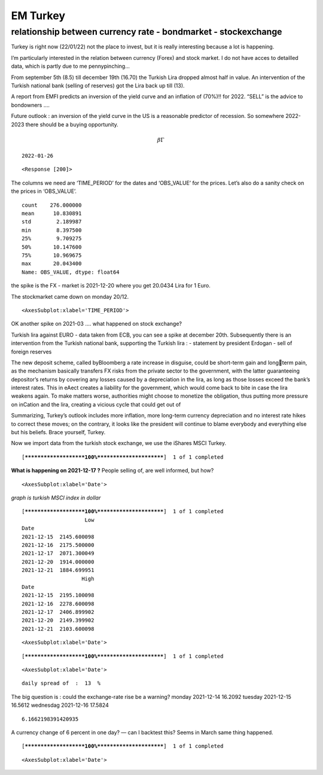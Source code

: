 EM Turkey
---------

relationship between currency rate - bondmarket - stockexchange
~~~~~~~~~~~~~~~~~~~~~~~~~~~~~~~~~~~~~~~~~~~~~~~~~~~~~~~~~~~~~~~

Turkey is right now (22/01/22) not the place to invest, but it is really
interesting because a lot is happening.

I’m particularly interested in the relation between currency (Forex) and
stock market. I do not have acces to detailled data, which is partly due
to me pennypinching…

From september 5th (8.5) till december 19th (16.70) the Turkish Lira
dropped almost half in value. An intervention of the Turkish national
bank (selling of reserves) got the Lira back up till (13).

A report from EMFI predicts an inversion of the yield curve and an
inflation of (70%)!! for 2022. “SELL” is the advice to bondowners ….

Future outlook : an inversion of the yield curve in the US is a
reasonable predictor of recession. So somewhere 2022-2023 there should
be a buying opportunity.

.. math:: \beta\Gamma


.. parsed-literal::

    2022-01-26



.. parsed-literal::

    <Response [200]>


The columns we need are ‘TIME_PERIOD’ for the dates and ‘OBS_VALUE’ for
the prices. Let’s also do a sanity check on the prices in ‘OBS_VALUE’.




.. parsed-literal::

    count    276.000000
    mean      10.830891
    std        2.189987
    min        8.397500
    25%        9.709275
    50%       10.147600
    75%       10.969675
    max       20.043400
    Name: OBS_VALUE, dtype: float64






.. raw:: html

    <div>
    <style scoped>
        .dataframe tbody tr th:only-of-type {
            vertical-align: middle;
        }
    
        .dataframe tbody tr th {
            vertical-align: top;
        }
    
        .dataframe thead th {
            text-align: right;
        }
    </style>
    <table border="1" class="dataframe">
      <thead>
        <tr style="text-align: right;">
          <th></th>
          <th>OBS_VALUE</th>
        </tr>
        <tr>
          <th>TIME_PERIOD</th>
          <th></th>
        </tr>
      </thead>
      <tbody>
        <tr>
          <th>2021-01-04</th>
          <td>NaN</td>
        </tr>
        <tr>
          <th>2021-01-05</th>
          <td>0.001270</td>
        </tr>
        <tr>
          <th>2021-01-06</th>
          <td>-0.001544</td>
        </tr>
        <tr>
          <th>2021-01-07</th>
          <td>-0.006261</td>
        </tr>
        <tr>
          <th>2021-01-08</th>
          <td>0.001767</td>
        </tr>
        <tr>
          <th>...</th>
          <td>...</td>
        </tr>
        <tr>
          <th>2022-01-20</th>
          <td>-0.013702</td>
        </tr>
        <tr>
          <th>2022-01-21</th>
          <td>0.000894</td>
        </tr>
        <tr>
          <th>2022-01-24</th>
          <td>-0.004001</td>
        </tr>
        <tr>
          <th>2022-01-25</th>
          <td>0.007268</td>
        </tr>
        <tr>
          <th>2022-01-26</th>
          <td>0.001008</td>
        </tr>
      </tbody>
    </table>
    <p>276 rows × 1 columns</p>
    </div>



the spike is the FX - market is 2021-12-20 where you get 20.0434 Lira
for 1 Euro.

The stockmarket came down on monday 20/12.




.. parsed-literal::

    <AxesSubplot:xlabel='TIME_PERIOD'>




.. image:: turkey2_files/turkey2_11_1.png


OK another spike on 2021-03 …. what happened on stock exchange?

Turkish lira against EURO - data taken from ECB, you can see a spike at
december 20th. Subsequently there is an intervention from the Turkish
national bank, supporting the Turkish lira : - statement by president
Erdogan - sell of foreign reserves

The new deposit scheme, called byBloomberg a rate increase in disguise,
could be short-term gain and longterm pain, as the mechanism basically
transfers FX risks from the private sector to the government, with the
latter guaranteeing depositor’s returns by covering any losses caused by
a depreciation in the lira, as long as those losses exceed the bank’s
interest rates. This in eAect creates a liability for the government,
which would come back to bite in case the lira weakens again. To make
matters worse, authorities might choose to monetize the obligation, thus
putting more pressure on inCation and the lira, creating a vicious cycle
that could get out of

Summarizing, Turkey’s outlook includes more inflation, more long-term
currency depreciation and no interest rate hikes to correct these moves;
on the contrary, it looks like the president will continue to blame
everybody and everything else but his beliefs. Brace yourself, Turkey.

Now we import data from the turkish stock exchange, we use the iShares
MSCI Turkey.


.. parsed-literal::

    [*********************100%***********************]  1 of 1 completed




.. raw:: html

    <div>
    <style scoped>
        .dataframe tbody tr th:only-of-type {
            vertical-align: middle;
        }
    
        .dataframe tbody tr th {
            vertical-align: top;
        }
    
        .dataframe thead th {
            text-align: right;
        }
    </style>
    <table border="1" class="dataframe">
      <thead>
        <tr style="text-align: right;">
          <th></th>
          <th>Open</th>
          <th>High</th>
          <th>Low</th>
          <th>Close</th>
          <th>Adj Close</th>
          <th>Volume</th>
        </tr>
        <tr>
          <th>Date</th>
          <th></th>
          <th></th>
          <th></th>
          <th></th>
          <th></th>
          <th></th>
        </tr>
      </thead>
      <tbody>
        <tr>
          <th>2021-12-08</th>
          <td>19.860001</td>
          <td>19.950001</td>
          <td>19.650000</td>
          <td>19.900000</td>
          <td>19.808952</td>
          <td>306300</td>
        </tr>
        <tr>
          <th>2021-12-09</th>
          <td>20.000000</td>
          <td>20.100000</td>
          <td>19.610001</td>
          <td>19.680000</td>
          <td>19.589960</td>
          <td>398400</td>
        </tr>
        <tr>
          <th>2021-12-10</th>
          <td>19.840000</td>
          <td>19.930000</td>
          <td>19.690001</td>
          <td>19.889999</td>
          <td>19.798998</td>
          <td>177100</td>
        </tr>
        <tr>
          <th>2021-12-13</th>
          <td>20.260000</td>
          <td>20.680000</td>
          <td>20.260000</td>
          <td>20.480000</td>
          <td>20.480000</td>
          <td>461600</td>
        </tr>
        <tr>
          <th>2021-12-14</th>
          <td>20.350000</td>
          <td>20.580000</td>
          <td>20.150000</td>
          <td>20.430000</td>
          <td>20.430000</td>
          <td>397400</td>
        </tr>
        <tr>
          <th>2021-12-15</th>
          <td>20.049999</td>
          <td>20.309999</td>
          <td>19.820000</td>
          <td>20.230000</td>
          <td>20.230000</td>
          <td>916600</td>
        </tr>
        <tr>
          <th>2021-12-16</th>
          <td>19.840000</td>
          <td>19.950001</td>
          <td>19.670000</td>
          <td>19.879999</td>
          <td>19.879999</td>
          <td>496200</td>
        </tr>
        <tr>
          <th>2021-12-17</th>
          <td>17.400000</td>
          <td>17.719999</td>
          <td>16.969999</td>
          <td>17.110001</td>
          <td>17.110001</td>
          <td>2584300</td>
        </tr>
        <tr>
          <th>2021-12-20</th>
          <td>15.290000</td>
          <td>21.500000</td>
          <td>15.000000</td>
          <td>20.740000</td>
          <td>20.740000</td>
          <td>8629000</td>
        </tr>
        <tr>
          <th>2021-12-21</th>
          <td>19.500000</td>
          <td>19.850000</td>
          <td>18.430000</td>
          <td>19.379999</td>
          <td>19.379999</td>
          <td>2271800</td>
        </tr>
      </tbody>
    </table>
    </div>



**What is happening on 2021-12-17 ?** People selling of, are well
informed, but how?




.. parsed-literal::

    <AxesSubplot:xlabel='Date'>




.. image:: turkey2_files/turkey2_19_1.png


*graph is turkish MSCI index in dollar*


.. parsed-literal::

    [*********************100%***********************]  1 of 1 completed
                        Low
    Date                   
    2021-12-15  2145.600098
    2021-12-16  2175.500000
    2021-12-17  2071.300049
    2021-12-20  1914.000000
    2021-12-21  1884.699951
                       High
    Date                   
    2021-12-15  2195.100098
    2021-12-16  2278.600098
    2021-12-17  2406.899902
    2021-12-20  2149.399902
    2021-12-21  2103.600098




.. parsed-literal::

    <AxesSubplot:xlabel='Date'>




.. image:: turkey2_files/turkey2_21_2.png



.. parsed-literal::

    [*********************100%***********************]  1 of 1 completed




.. parsed-literal::

    <AxesSubplot:xlabel='Date'>




.. image:: turkey2_files/turkey2_22_2.png



.. parsed-literal::

     daily spread of  :  13  %


The big question is : could the exchange-rate rise be a warning? monday
2021-12-14 16.2092 tuesday 2021-12-15 16.5612 wednesdag 2021-12-16
17.5824


.. parsed-literal::

    6.1662198391420935


A currency change of 6 percent in one day? — can I backtest this? Seems
in March same thing happened.


.. parsed-literal::

    [*********************100%***********************]  1 of 1 completed




.. parsed-literal::

    <AxesSubplot:xlabel='Date'>




.. image:: turkey2_files/turkey2_27_2.png

